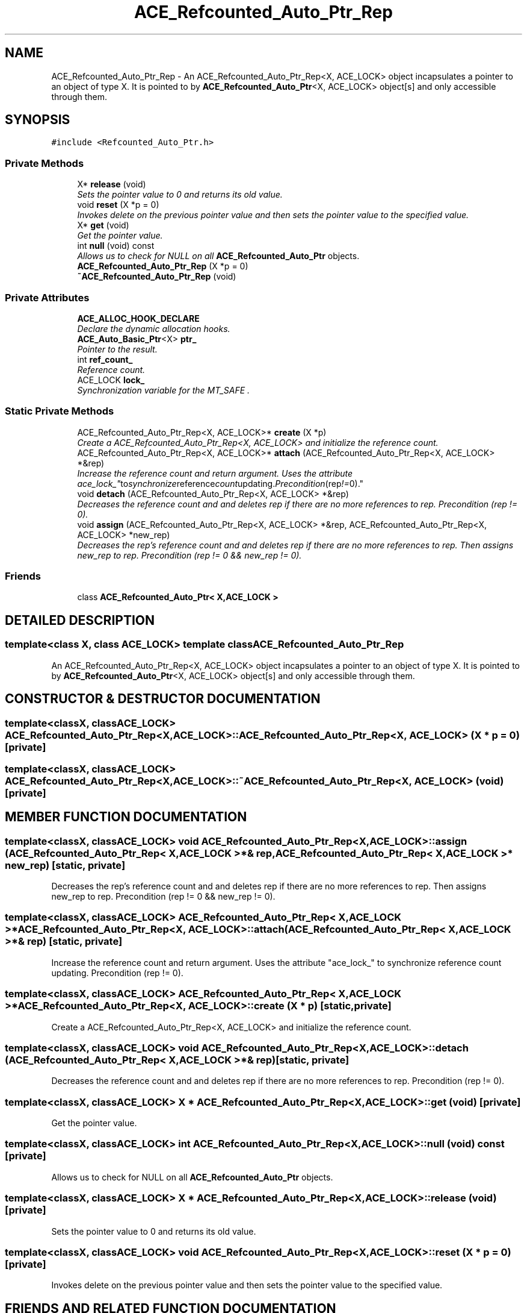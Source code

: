 .TH ACE_Refcounted_Auto_Ptr_Rep 3 "5 Oct 2001" "ACE" \" -*- nroff -*-
.ad l
.nh
.SH NAME
ACE_Refcounted_Auto_Ptr_Rep \- An ACE_Refcounted_Auto_Ptr_Rep<X, ACE_LOCK> object incapsulates a pointer to an object of type X. It is pointed to by \fBACE_Refcounted_Auto_Ptr\fR<X, ACE_LOCK> object[s] and only accessible through them. 
.SH SYNOPSIS
.br
.PP
\fC#include <Refcounted_Auto_Ptr.h>\fR
.PP
.SS Private Methods

.in +1c
.ti -1c
.RI "X* \fBrelease\fR (void)"
.br
.RI "\fISets the pointer value to 0 and returns its old value.\fR"
.ti -1c
.RI "void \fBreset\fR (X *p = 0)"
.br
.RI "\fIInvokes delete on the previous pointer value and then sets the pointer value to the specified value.\fR"
.ti -1c
.RI "X* \fBget\fR (void)"
.br
.RI "\fIGet the pointer value.\fR"
.ti -1c
.RI "int \fBnull\fR (void) const"
.br
.RI "\fIAllows us to check for NULL on all \fBACE_Refcounted_Auto_Ptr\fR objects.\fR"
.ti -1c
.RI "\fBACE_Refcounted_Auto_Ptr_Rep\fR (X *p = 0)"
.br
.ti -1c
.RI "\fB~ACE_Refcounted_Auto_Ptr_Rep\fR (void)"
.br
.in -1c
.SS Private Attributes

.in +1c
.ti -1c
.RI "\fBACE_ALLOC_HOOK_DECLARE\fR"
.br
.RI "\fIDeclare the dynamic allocation hooks.\fR"
.ti -1c
.RI "\fBACE_Auto_Basic_Ptr\fR<X> \fBptr_\fR"
.br
.RI "\fIPointer to the result.\fR"
.ti -1c
.RI "int \fBref_count_\fR"
.br
.RI "\fIReference count.\fR"
.ti -1c
.RI "ACE_LOCK \fBlock_\fR"
.br
.RI "\fISynchronization variable for the MT_SAFE .\fR"
.in -1c
.SS Static Private Methods

.in +1c
.ti -1c
.RI "ACE_Refcounted_Auto_Ptr_Rep<X, ACE_LOCK>* \fBcreate\fR (X *p)"
.br
.RI "\fICreate a ACE_Refcounted_Auto_Ptr_Rep<X, ACE_LOCK> and initialize the reference count.\fR"
.ti -1c
.RI "ACE_Refcounted_Auto_Ptr_Rep<X, ACE_LOCK>* \fBattach\fR (ACE_Refcounted_Auto_Ptr_Rep<X, ACE_LOCK> *&rep)"
.br
.RI "\fIIncrease the reference count and return argument. Uses the attribute "ace_lock_" to synchronize reference count updating. Precondition (rep != 0).\fR"
.ti -1c
.RI "void \fBdetach\fR (ACE_Refcounted_Auto_Ptr_Rep<X, ACE_LOCK> *&rep)"
.br
.RI "\fIDecreases the reference count and and deletes rep if there are no more references to rep. Precondition (rep != 0).\fR"
.ti -1c
.RI "void \fBassign\fR (ACE_Refcounted_Auto_Ptr_Rep<X, ACE_LOCK> *&rep, ACE_Refcounted_Auto_Ptr_Rep<X, ACE_LOCK> *new_rep)"
.br
.RI "\fIDecreases the rep's reference count and and deletes rep if there are no more references to rep. Then assigns new_rep to rep. Precondition (rep != 0 && new_rep != 0).\fR"
.in -1c
.SS Friends

.in +1c
.ti -1c
.RI "class \fBACE_Refcounted_Auto_Ptr< X,ACE_LOCK >\fR"
.br
.in -1c
.SH DETAILED DESCRIPTION
.PP 

.SS template<class X, class ACE_LOCK>  template class ACE_Refcounted_Auto_Ptr_Rep
An ACE_Refcounted_Auto_Ptr_Rep<X, ACE_LOCK> object incapsulates a pointer to an object of type X. It is pointed to by \fBACE_Refcounted_Auto_Ptr\fR<X, ACE_LOCK> object[s] and only accessible through them.
.PP
.SH CONSTRUCTOR & DESTRUCTOR DOCUMENTATION
.PP 
.SS template<classX, classACE_LOCK> ACE_Refcounted_Auto_Ptr_Rep<X, ACE_LOCK>::ACE_Refcounted_Auto_Ptr_Rep<X, ACE_LOCK> (X * p = 0)\fC [private]\fR
.PP
.SS template<classX, classACE_LOCK> ACE_Refcounted_Auto_Ptr_Rep<X, ACE_LOCK>::~ACE_Refcounted_Auto_Ptr_Rep<X, ACE_LOCK> (void)\fC [private]\fR
.PP
.SH MEMBER FUNCTION DOCUMENTATION
.PP 
.SS template<classX, classACE_LOCK> void ACE_Refcounted_Auto_Ptr_Rep<X, ACE_LOCK>::assign (ACE_Refcounted_Auto_Ptr_Rep< X,ACE_LOCK >*& rep, ACE_Refcounted_Auto_Ptr_Rep< X,ACE_LOCK >* new_rep)\fC [static, private]\fR
.PP
Decreases the rep's reference count and and deletes rep if there are no more references to rep. Then assigns new_rep to rep. Precondition (rep != 0 && new_rep != 0).
.PP
.SS template<classX, classACE_LOCK> ACE_Refcounted_Auto_Ptr_Rep< X,ACE_LOCK >* ACE_Refcounted_Auto_Ptr_Rep<X, ACE_LOCK>::attach (ACE_Refcounted_Auto_Ptr_Rep< X,ACE_LOCK >*& rep)\fC [static, private]\fR
.PP
Increase the reference count and return argument. Uses the attribute "ace_lock_" to synchronize reference count updating. Precondition (rep != 0).
.PP
.SS template<classX, classACE_LOCK> ACE_Refcounted_Auto_Ptr_Rep< X,ACE_LOCK >* ACE_Refcounted_Auto_Ptr_Rep<X, ACE_LOCK>::create (X * p)\fC [static, private]\fR
.PP
Create a ACE_Refcounted_Auto_Ptr_Rep<X, ACE_LOCK> and initialize the reference count.
.PP
.SS template<classX, classACE_LOCK> void ACE_Refcounted_Auto_Ptr_Rep<X, ACE_LOCK>::detach (ACE_Refcounted_Auto_Ptr_Rep< X,ACE_LOCK >*& rep)\fC [static, private]\fR
.PP
Decreases the reference count and and deletes rep if there are no more references to rep. Precondition (rep != 0).
.PP
.SS template<classX, classACE_LOCK> X * ACE_Refcounted_Auto_Ptr_Rep<X, ACE_LOCK>::get (void)\fC [private]\fR
.PP
Get the pointer value.
.PP
.SS template<classX, classACE_LOCK> int ACE_Refcounted_Auto_Ptr_Rep<X, ACE_LOCK>::null (void) const\fC [private]\fR
.PP
Allows us to check for NULL on all \fBACE_Refcounted_Auto_Ptr\fR objects.
.PP
.SS template<classX, classACE_LOCK> X * ACE_Refcounted_Auto_Ptr_Rep<X, ACE_LOCK>::release (void)\fC [private]\fR
.PP
Sets the pointer value to 0 and returns its old value.
.PP
.SS template<classX, classACE_LOCK> void ACE_Refcounted_Auto_Ptr_Rep<X, ACE_LOCK>::reset (X * p = 0)\fC [private]\fR
.PP
Invokes delete on the previous pointer value and then sets the pointer value to the specified value.
.PP
.SH FRIENDS AND RELATED FUNCTION DOCUMENTATION
.PP 
.SS template<classX, classACE_LOCK> class \fBACE_Refcounted_Auto_Ptr\fR\fC [friend]\fR
.PP
.SH MEMBER DATA DOCUMENTATION
.PP 
.SS template<classX, classACE_LOCK> ACE_Refcounted_Auto_Ptr_Rep<X, ACE_LOCK>::ACE_ALLOC_HOOK_DECLARE\fC [private]\fR
.PP
Declare the dynamic allocation hooks.
.PP
.SS template<classX, classACE_LOCK> ACE_LOCK ACE_Refcounted_Auto_Ptr_Rep<X, ACE_LOCK>::lock_\fC [private]\fR
.PP
Synchronization variable for the MT_SAFE .
.PP
.SS template<classX, classACE_LOCK> \fBACE_Auto_Basic_Ptr\fR< X > ACE_Refcounted_Auto_Ptr_Rep<X, ACE_LOCK>::ptr_\fC [private]\fR
.PP
Pointer to the result.
.PP
.SS template<classX, classACE_LOCK> int ACE_Refcounted_Auto_Ptr_Rep<X, ACE_LOCK>::ref_count_\fC [private]\fR
.PP
Reference count.
.PP


.SH AUTHOR
.PP 
Generated automatically by Doxygen for ACE from the source code.